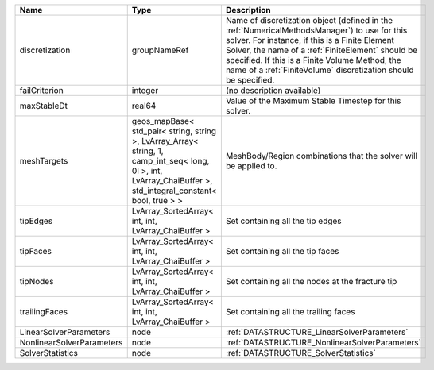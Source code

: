 

========================= ============================================================================================================================================================== ======================================================================================================================================================================================================================================================================================================================== 
Name                      Type                                                                                                                                                           Description                                                                                                                                                                                                                                                                                                              
========================= ============================================================================================================================================================== ======================================================================================================================================================================================================================================================================================================================== 
discretization            groupNameRef                                                                                                                                                   Name of discretization object (defined in the :ref:`NumericalMethodsManager`) to use for this solver. For instance, if this is a Finite Element Solver, the name of a :ref:`FiniteElement` should be specified. If this is a Finite Volume Method, the name of a :ref:`FiniteVolume` discretization should be specified. 
failCriterion             integer                                                                                                                                                        (no description available)                                                                                                                                                                                                                                                                                               
maxStableDt               real64                                                                                                                                                         Value of the Maximum Stable Timestep for this solver.                                                                                                                                                                                                                                                                    
meshTargets               geos_mapBase< std_pair< string, string >, LvArray_Array< string, 1, camp_int_seq< long, 0l >, int, LvArray_ChaiBuffer >, std_integral_constant< bool, true > > MeshBody/Region combinations that the solver will be applied to.                                                                                                                                                                                                                                                         
tipEdges                  LvArray_SortedArray< int, int, LvArray_ChaiBuffer >                                                                                                            Set containing all the tip edges                                                                                                                                                                                                                                                                                         
tipFaces                  LvArray_SortedArray< int, int, LvArray_ChaiBuffer >                                                                                                            Set containing all the tip faces                                                                                                                                                                                                                                                                                         
tipNodes                  LvArray_SortedArray< int, int, LvArray_ChaiBuffer >                                                                                                            Set containing all the nodes at the fracture tip                                                                                                                                                                                                                                                                         
trailingFaces             LvArray_SortedArray< int, int, LvArray_ChaiBuffer >                                                                                                            Set containing all the trailing faces                                                                                                                                                                                                                                                                                    
LinearSolverParameters    node                                                                                                                                                           :ref:`DATASTRUCTURE_LinearSolverParameters`                                                                                                                                                                                                                                                                              
NonlinearSolverParameters node                                                                                                                                                           :ref:`DATASTRUCTURE_NonlinearSolverParameters`                                                                                                                                                                                                                                                                           
SolverStatistics          node                                                                                                                                                           :ref:`DATASTRUCTURE_SolverStatistics`                                                                                                                                                                                                                                                                                    
========================= ============================================================================================================================================================== ======================================================================================================================================================================================================================================================================================================================== 


